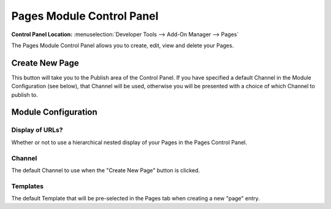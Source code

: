 ##########################
Pages Module Control Panel
##########################

.. rst-class:: cp-path

**Control Panel Location:** :menuselection:`Developer Tools --> Add-On Manager --> Pages`

The Pages Module Control Panel allows you to create, edit, view and delete your Pages.

***************
Create New Page
***************

This button will take you to the Publish area
of the Control Panel. If you have specified a default Channel in the
Module Configuration (see below), that Channel will be used, otherwise
you will be presented with a choice of which Channel to publish to.


********************
Module Configuration
********************

Display of URLs?
================

Whether or not to use a hierarchical
nested display of your Pages in the Pages Control Panel.

Channel
=======

The default Channel to use when the "Create New Page" button is clicked.

Templates
=========

The default Template that will be
pre-selected in the Pages tab when creating a new "page" entry.
